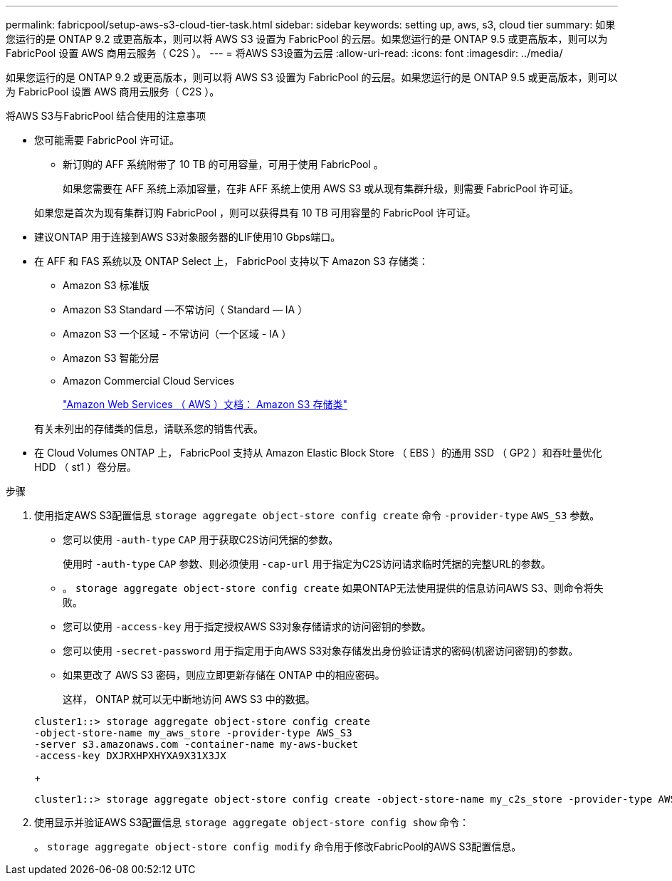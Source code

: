 ---
permalink: fabricpool/setup-aws-s3-cloud-tier-task.html 
sidebar: sidebar 
keywords: setting up, aws, s3, cloud tier 
summary: 如果您运行的是 ONTAP 9.2 或更高版本，则可以将 AWS S3 设置为 FabricPool 的云层。如果您运行的是 ONTAP 9.5 或更高版本，则可以为 FabricPool 设置 AWS 商用云服务（ C2S ）。 
---
= 将AWS S3设置为云层
:allow-uri-read: 
:icons: font
:imagesdir: ../media/


[role="lead"]
如果您运行的是 ONTAP 9.2 或更高版本，则可以将 AWS S3 设置为 FabricPool 的云层。如果您运行的是 ONTAP 9.5 或更高版本，则可以为 FabricPool 设置 AWS 商用云服务（ C2S ）。

.将AWS S3与FabricPool 结合使用的注意事项
* 您可能需要 FabricPool 许可证。
+
** 新订购的 AFF 系统附带了 10 TB 的可用容量，可用于使用 FabricPool 。
+
如果您需要在 AFF 系统上添加容量，在非 AFF 系统上使用 AWS S3 或从现有集群升级，则需要 FabricPool 许可证。

+
如果您是首次为现有集群订购 FabricPool ，则可以获得具有 10 TB 可用容量的 FabricPool 许可证。



* 建议ONTAP 用于连接到AWS S3对象服务器的LIF使用10 Gbps端口。
* 在 AFF 和 FAS 系统以及 ONTAP Select 上， FabricPool 支持以下 Amazon S3 存储类：
+
** Amazon S3 标准版
** Amazon S3 Standard —不常访问（ Standard — IA ）
** Amazon S3 一个区域 - 不常访问（一个区域 - IA ）
** Amazon S3 智能分层
** Amazon Commercial Cloud Services
+
https://aws.amazon.com/s3/storage-classes/["Amazon Web Services （ AWS ）文档： Amazon S3 存储类"]



+
有关未列出的存储类的信息，请联系您的销售代表。

* 在 Cloud Volumes ONTAP 上， FabricPool 支持从 Amazon Elastic Block Store （ EBS ）的通用 SSD （ GP2 ）和吞吐量优化 HDD （ st1 ）卷分层。


.步骤
. 使用指定AWS S3配置信息 `storage aggregate object-store config create` 命令 `-provider-type` `AWS_S3` 参数。
+
** 您可以使用 `-auth-type` `CAP` 用于获取C2S访问凭据的参数。
+
使用时 `-auth-type` `CAP` 参数、则必须使用 `-cap-url` 用于指定为C2S访问请求临时凭据的完整URL的参数。

** 。 `storage aggregate object-store config create` 如果ONTAP无法使用提供的信息访问AWS S3、则命令将失败。
** 您可以使用 `-access-key` 用于指定授权AWS S3对象存储请求的访问密钥的参数。
** 您可以使用 `-secret-password` 用于指定用于向AWS S3对象存储发出身份验证请求的密码(机密访问密钥)的参数。
** 如果更改了 AWS S3 密码，则应立即更新存储在 ONTAP 中的相应密码。
+
这样， ONTAP 就可以无中断地访问 AWS S3 中的数据。

+
[listing]
----
cluster1::> storage aggregate object-store config create
-object-store-name my_aws_store -provider-type AWS_S3
-server s3.amazonaws.com -container-name my-aws-bucket
-access-key DXJRXHPXHYXA9X31X3JX
----
+
[listing]
----
cluster1::> storage aggregate object-store config create -object-store-name my_c2s_store -provider-type AWS_S3 -auth-type CAP -cap-url https://123.45.67.89/api/v1/credentials?agency=XYZ&mission=TESTACCT&role=S3FULLACCESS -server my-c2s-s3server-fqdn -container my-c2s-s3-bucket
----


. 使用显示并验证AWS S3配置信息 `storage aggregate object-store config show` 命令：
+
。 `storage aggregate object-store config modify` 命令用于修改FabricPool的AWS S3配置信息。


